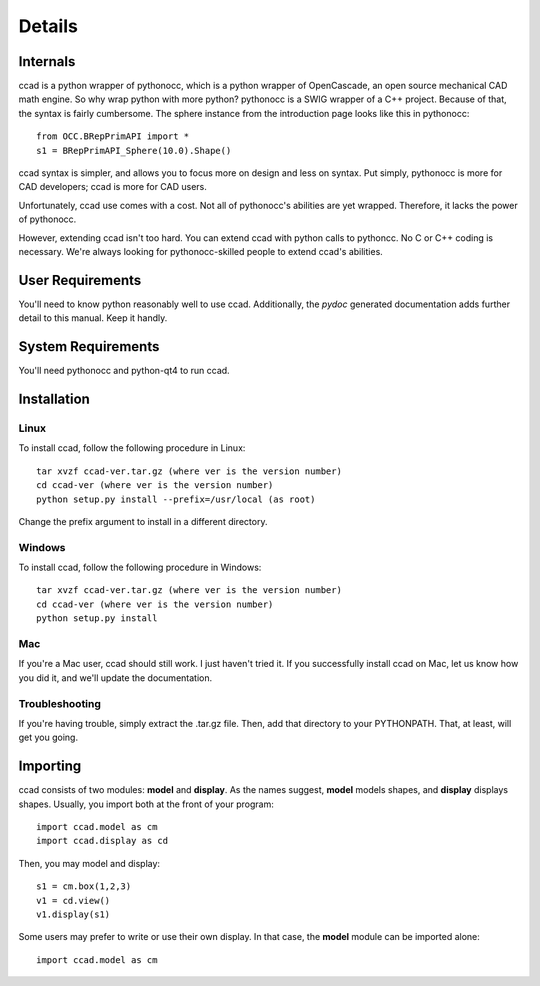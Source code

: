 Details
=======

Internals
---------

ccad is a python wrapper of pythonocc, which is a python wrapper of
OpenCascade, an open source mechanical CAD math engine.  So why wrap
python with more python?  pythonocc is a SWIG wrapper of a C++
project.  Because of that, the syntax is fairly cumbersome.  The
sphere instance from the introduction page looks like this in
pythonocc::

  from OCC.BRepPrimAPI import *
  s1 = BRepPrimAPI_Sphere(10.0).Shape()

ccad syntax is simpler, and allows you to focus more on design and
less on syntax.  Put simply, pythonocc is more for CAD developers;
ccad is more for CAD users.

Unfortunately, ccad use comes with a cost.  Not all of pythonocc's
abilities are yet wrapped.  Therefore, it lacks the power of
pythonocc.

However, extending ccad isn't too hard.  You can extend ccad with
python calls to pythoncc.  No C or C++ coding is necessary.  We're
always looking for pythonocc-skilled people to extend ccad's
abilities.

User Requirements
-----------------

You'll need to know python reasonably well to use ccad.  Additionally,
the *pydoc* generated documentation adds further detail to this
manual.  Keep it handly.

System Requirements
-------------------

You'll need pythonocc and python-qt4 to run ccad.

Installation
------------

Linux
^^^^^

To install ccad, follow the following procedure in Linux::

  tar xvzf ccad-ver.tar.gz (where ver is the version number)
  cd ccad-ver (where ver is the version number)
  python setup.py install --prefix=/usr/local (as root)

Change the prefix argument to install in a different directory.

Windows
^^^^^^^

To install ccad, follow the following procedure in Windows::

  tar xvzf ccad-ver.tar.gz (where ver is the version number)
  cd ccad-ver (where ver is the version number)
  python setup.py install

Mac
^^^

If you're a Mac user, ccad should still work.  I just haven't tried
it.  If you successfully install ccad on Mac, let us know how you did
it, and we'll update the documentation.

Troubleshooting
^^^^^^^^^^^^^^^

If you're having trouble, simply extract the .tar.gz file.  Then, add
that directory to your PYTHONPATH.  That, at least, will get you going.

Importing
---------

ccad consists of two modules: **model** and **display**.  As the names
suggest, **model** models shapes, and **display** displays shapes.
Usually, you import both at the front of your program::

  import ccad.model as cm
  import ccad.display as cd

Then, you may model and display::

  s1 = cm.box(1,2,3)
  v1 = cd.view()
  v1.display(s1)

Some users may prefer to write or use their own display.  In that
case, the **model** module can be imported alone::

  import ccad.model as cm

